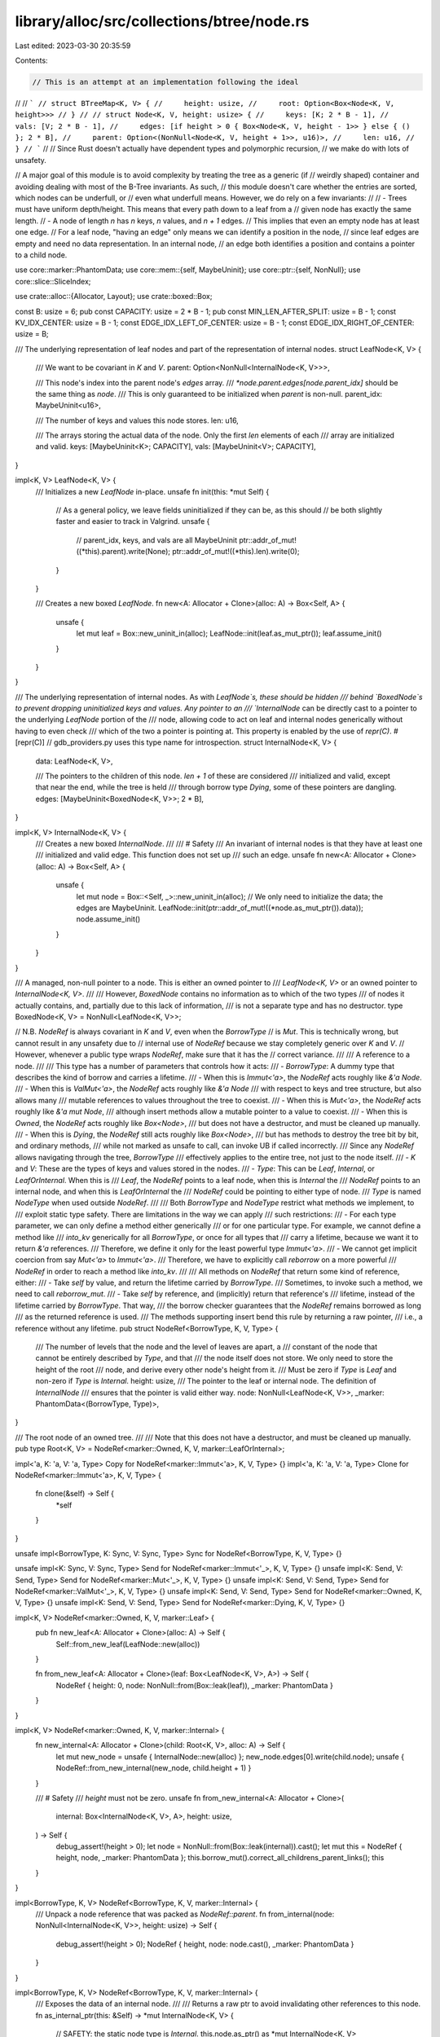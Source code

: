 library/alloc/src/collections/btree/node.rs
===========================================

Last edited: 2023-03-30 20:35:59

Contents:

.. code-block:: rs

    // This is an attempt at an implementation following the ideal
//
// ```
// struct BTreeMap<K, V> {
//     height: usize,
//     root: Option<Box<Node<K, V, height>>>
// }
//
// struct Node<K, V, height: usize> {
//     keys: [K; 2 * B - 1],
//     vals: [V; 2 * B - 1],
//     edges: [if height > 0 { Box<Node<K, V, height - 1>> } else { () }; 2 * B],
//     parent: Option<(NonNull<Node<K, V, height + 1>>, u16)>,
//     len: u16,
// }
// ```
//
// Since Rust doesn't actually have dependent types and polymorphic recursion,
// we make do with lots of unsafety.

// A major goal of this module is to avoid complexity by treating the tree as a generic (if
// weirdly shaped) container and avoiding dealing with most of the B-Tree invariants. As such,
// this module doesn't care whether the entries are sorted, which nodes can be underfull, or
// even what underfull means. However, we do rely on a few invariants:
//
// - Trees must have uniform depth/height. This means that every path down to a leaf from a
//   given node has exactly the same length.
// - A node of length `n` has `n` keys, `n` values, and `n + 1` edges.
//   This implies that even an empty node has at least one edge.
//   For a leaf node, "having an edge" only means we can identify a position in the node,
//   since leaf edges are empty and need no data representation. In an internal node,
//   an edge both identifies a position and contains a pointer to a child node.

use core::marker::PhantomData;
use core::mem::{self, MaybeUninit};
use core::ptr::{self, NonNull};
use core::slice::SliceIndex;

use crate::alloc::{Allocator, Layout};
use crate::boxed::Box;

const B: usize = 6;
pub const CAPACITY: usize = 2 * B - 1;
pub const MIN_LEN_AFTER_SPLIT: usize = B - 1;
const KV_IDX_CENTER: usize = B - 1;
const EDGE_IDX_LEFT_OF_CENTER: usize = B - 1;
const EDGE_IDX_RIGHT_OF_CENTER: usize = B;

/// The underlying representation of leaf nodes and part of the representation of internal nodes.
struct LeafNode<K, V> {
    /// We want to be covariant in `K` and `V`.
    parent: Option<NonNull<InternalNode<K, V>>>,

    /// This node's index into the parent node's `edges` array.
    /// `*node.parent.edges[node.parent_idx]` should be the same thing as `node`.
    /// This is only guaranteed to be initialized when `parent` is non-null.
    parent_idx: MaybeUninit<u16>,

    /// The number of keys and values this node stores.
    len: u16,

    /// The arrays storing the actual data of the node. Only the first `len` elements of each
    /// array are initialized and valid.
    keys: [MaybeUninit<K>; CAPACITY],
    vals: [MaybeUninit<V>; CAPACITY],
}

impl<K, V> LeafNode<K, V> {
    /// Initializes a new `LeafNode` in-place.
    unsafe fn init(this: *mut Self) {
        // As a general policy, we leave fields uninitialized if they can be, as this should
        // be both slightly faster and easier to track in Valgrind.
        unsafe {
            // parent_idx, keys, and vals are all MaybeUninit
            ptr::addr_of_mut!((*this).parent).write(None);
            ptr::addr_of_mut!((*this).len).write(0);
        }
    }

    /// Creates a new boxed `LeafNode`.
    fn new<A: Allocator + Clone>(alloc: A) -> Box<Self, A> {
        unsafe {
            let mut leaf = Box::new_uninit_in(alloc);
            LeafNode::init(leaf.as_mut_ptr());
            leaf.assume_init()
        }
    }
}

/// The underlying representation of internal nodes. As with `LeafNode`s, these should be hidden
/// behind `BoxedNode`s to prevent dropping uninitialized keys and values. Any pointer to an
/// `InternalNode` can be directly cast to a pointer to the underlying `LeafNode` portion of the
/// node, allowing code to act on leaf and internal nodes generically without having to even check
/// which of the two a pointer is pointing at. This property is enabled by the use of `repr(C)`.
#[repr(C)]
// gdb_providers.py uses this type name for introspection.
struct InternalNode<K, V> {
    data: LeafNode<K, V>,

    /// The pointers to the children of this node. `len + 1` of these are considered
    /// initialized and valid, except that near the end, while the tree is held
    /// through borrow type `Dying`, some of these pointers are dangling.
    edges: [MaybeUninit<BoxedNode<K, V>>; 2 * B],
}

impl<K, V> InternalNode<K, V> {
    /// Creates a new boxed `InternalNode`.
    ///
    /// # Safety
    /// An invariant of internal nodes is that they have at least one
    /// initialized and valid edge. This function does not set up
    /// such an edge.
    unsafe fn new<A: Allocator + Clone>(alloc: A) -> Box<Self, A> {
        unsafe {
            let mut node = Box::<Self, _>::new_uninit_in(alloc);
            // We only need to initialize the data; the edges are MaybeUninit.
            LeafNode::init(ptr::addr_of_mut!((*node.as_mut_ptr()).data));
            node.assume_init()
        }
    }
}

/// A managed, non-null pointer to a node. This is either an owned pointer to
/// `LeafNode<K, V>` or an owned pointer to `InternalNode<K, V>`.
///
/// However, `BoxedNode` contains no information as to which of the two types
/// of nodes it actually contains, and, partially due to this lack of information,
/// is not a separate type and has no destructor.
type BoxedNode<K, V> = NonNull<LeafNode<K, V>>;

// N.B. `NodeRef` is always covariant in `K` and `V`, even when the `BorrowType`
// is `Mut`. This is technically wrong, but cannot result in any unsafety due to
// internal use of `NodeRef` because we stay completely generic over `K` and `V`.
// However, whenever a public type wraps `NodeRef`, make sure that it has the
// correct variance.
///
/// A reference to a node.
///
/// This type has a number of parameters that controls how it acts:
/// - `BorrowType`: A dummy type that describes the kind of borrow and carries a lifetime.
///    - When this is `Immut<'a>`, the `NodeRef` acts roughly like `&'a Node`.
///    - When this is `ValMut<'a>`, the `NodeRef` acts roughly like `&'a Node`
///      with respect to keys and tree structure, but also allows many
///      mutable references to values throughout the tree to coexist.
///    - When this is `Mut<'a>`, the `NodeRef` acts roughly like `&'a mut Node`,
///      although insert methods allow a mutable pointer to a value to coexist.
///    - When this is `Owned`, the `NodeRef` acts roughly like `Box<Node>`,
///      but does not have a destructor, and must be cleaned up manually.
///    - When this is `Dying`, the `NodeRef` still acts roughly like `Box<Node>`,
///      but has methods to destroy the tree bit by bit, and ordinary methods,
///      while not marked as unsafe to call, can invoke UB if called incorrectly.
///   Since any `NodeRef` allows navigating through the tree, `BorrowType`
///   effectively applies to the entire tree, not just to the node itself.
/// - `K` and `V`: These are the types of keys and values stored in the nodes.
/// - `Type`: This can be `Leaf`, `Internal`, or `LeafOrInternal`. When this is
///   `Leaf`, the `NodeRef` points to a leaf node, when this is `Internal` the
///   `NodeRef` points to an internal node, and when this is `LeafOrInternal` the
///   `NodeRef` could be pointing to either type of node.
///   `Type` is named `NodeType` when used outside `NodeRef`.
///
/// Both `BorrowType` and `NodeType` restrict what methods we implement, to
/// exploit static type safety. There are limitations in the way we can apply
/// such restrictions:
/// - For each type parameter, we can only define a method either generically
///   or for one particular type. For example, we cannot define a method like
///   `into_kv` generically for all `BorrowType`, or once for all types that
///   carry a lifetime, because we want it to return `&'a` references.
///   Therefore, we define it only for the least powerful type `Immut<'a>`.
/// - We cannot get implicit coercion from say `Mut<'a>` to `Immut<'a>`.
///   Therefore, we have to explicitly call `reborrow` on a more powerful
///   `NodeRef` in order to reach a method like `into_kv`.
///
/// All methods on `NodeRef` that return some kind of reference, either:
/// - Take `self` by value, and return the lifetime carried by `BorrowType`.
///   Sometimes, to invoke such a method, we need to call `reborrow_mut`.
/// - Take `self` by reference, and (implicitly) return that reference's
///   lifetime, instead of the lifetime carried by `BorrowType`. That way,
///   the borrow checker guarantees that the `NodeRef` remains borrowed as long
///   as the returned reference is used.
///   The methods supporting insert bend this rule by returning a raw pointer,
///   i.e., a reference without any lifetime.
pub struct NodeRef<BorrowType, K, V, Type> {
    /// The number of levels that the node and the level of leaves are apart, a
    /// constant of the node that cannot be entirely described by `Type`, and that
    /// the node itself does not store. We only need to store the height of the root
    /// node, and derive every other node's height from it.
    /// Must be zero if `Type` is `Leaf` and non-zero if `Type` is `Internal`.
    height: usize,
    /// The pointer to the leaf or internal node. The definition of `InternalNode`
    /// ensures that the pointer is valid either way.
    node: NonNull<LeafNode<K, V>>,
    _marker: PhantomData<(BorrowType, Type)>,
}

/// The root node of an owned tree.
///
/// Note that this does not have a destructor, and must be cleaned up manually.
pub type Root<K, V> = NodeRef<marker::Owned, K, V, marker::LeafOrInternal>;

impl<'a, K: 'a, V: 'a, Type> Copy for NodeRef<marker::Immut<'a>, K, V, Type> {}
impl<'a, K: 'a, V: 'a, Type> Clone for NodeRef<marker::Immut<'a>, K, V, Type> {
    fn clone(&self) -> Self {
        *self
    }
}

unsafe impl<BorrowType, K: Sync, V: Sync, Type> Sync for NodeRef<BorrowType, K, V, Type> {}

unsafe impl<K: Sync, V: Sync, Type> Send for NodeRef<marker::Immut<'_>, K, V, Type> {}
unsafe impl<K: Send, V: Send, Type> Send for NodeRef<marker::Mut<'_>, K, V, Type> {}
unsafe impl<K: Send, V: Send, Type> Send for NodeRef<marker::ValMut<'_>, K, V, Type> {}
unsafe impl<K: Send, V: Send, Type> Send for NodeRef<marker::Owned, K, V, Type> {}
unsafe impl<K: Send, V: Send, Type> Send for NodeRef<marker::Dying, K, V, Type> {}

impl<K, V> NodeRef<marker::Owned, K, V, marker::Leaf> {
    pub fn new_leaf<A: Allocator + Clone>(alloc: A) -> Self {
        Self::from_new_leaf(LeafNode::new(alloc))
    }

    fn from_new_leaf<A: Allocator + Clone>(leaf: Box<LeafNode<K, V>, A>) -> Self {
        NodeRef { height: 0, node: NonNull::from(Box::leak(leaf)), _marker: PhantomData }
    }
}

impl<K, V> NodeRef<marker::Owned, K, V, marker::Internal> {
    fn new_internal<A: Allocator + Clone>(child: Root<K, V>, alloc: A) -> Self {
        let mut new_node = unsafe { InternalNode::new(alloc) };
        new_node.edges[0].write(child.node);
        unsafe { NodeRef::from_new_internal(new_node, child.height + 1) }
    }

    /// # Safety
    /// `height` must not be zero.
    unsafe fn from_new_internal<A: Allocator + Clone>(
        internal: Box<InternalNode<K, V>, A>,
        height: usize,
    ) -> Self {
        debug_assert!(height > 0);
        let node = NonNull::from(Box::leak(internal)).cast();
        let mut this = NodeRef { height, node, _marker: PhantomData };
        this.borrow_mut().correct_all_childrens_parent_links();
        this
    }
}

impl<BorrowType, K, V> NodeRef<BorrowType, K, V, marker::Internal> {
    /// Unpack a node reference that was packed as `NodeRef::parent`.
    fn from_internal(node: NonNull<InternalNode<K, V>>, height: usize) -> Self {
        debug_assert!(height > 0);
        NodeRef { height, node: node.cast(), _marker: PhantomData }
    }
}

impl<BorrowType, K, V> NodeRef<BorrowType, K, V, marker::Internal> {
    /// Exposes the data of an internal node.
    ///
    /// Returns a raw ptr to avoid invalidating other references to this node.
    fn as_internal_ptr(this: &Self) -> *mut InternalNode<K, V> {
        // SAFETY: the static node type is `Internal`.
        this.node.as_ptr() as *mut InternalNode<K, V>
    }
}

impl<'a, K, V> NodeRef<marker::Mut<'a>, K, V, marker::Internal> {
    /// Borrows exclusive access to the data of an internal node.
    fn as_internal_mut(&mut self) -> &mut InternalNode<K, V> {
        let ptr = Self::as_internal_ptr(self);
        unsafe { &mut *ptr }
    }
}

impl<BorrowType, K, V, Type> NodeRef<BorrowType, K, V, Type> {
    /// Finds the length of the node. This is the number of keys or values.
    /// The number of edges is `len() + 1`.
    /// Note that, despite being safe, calling this function can have the side effect
    /// of invalidating mutable references that unsafe code has created.
    pub fn len(&self) -> usize {
        // Crucially, we only access the `len` field here. If BorrowType is marker::ValMut,
        // there might be outstanding mutable references to values that we must not invalidate.
        unsafe { usize::from((*Self::as_leaf_ptr(self)).len) }
    }

    /// Returns the number of levels that the node and leaves are apart. Zero
    /// height means the node is a leaf itself. If you picture trees with the
    /// root on top, the number says at which elevation the node appears.
    /// If you picture trees with leaves on top, the number says how high
    /// the tree extends above the node.
    pub fn height(&self) -> usize {
        self.height
    }

    /// Temporarily takes out another, immutable reference to the same node.
    pub fn reborrow(&self) -> NodeRef<marker::Immut<'_>, K, V, Type> {
        NodeRef { height: self.height, node: self.node, _marker: PhantomData }
    }

    /// Exposes the leaf portion of any leaf or internal node.
    ///
    /// Returns a raw ptr to avoid invalidating other references to this node.
    fn as_leaf_ptr(this: &Self) -> *mut LeafNode<K, V> {
        // The node must be valid for at least the LeafNode portion.
        // This is not a reference in the NodeRef type because we don't know if
        // it should be unique or shared.
        this.node.as_ptr()
    }
}

impl<BorrowType: marker::BorrowType, K, V, Type> NodeRef<BorrowType, K, V, Type> {
    /// Finds the parent of the current node. Returns `Ok(handle)` if the current
    /// node actually has a parent, where `handle` points to the edge of the parent
    /// that points to the current node. Returns `Err(self)` if the current node has
    /// no parent, giving back the original `NodeRef`.
    ///
    /// The method name assumes you picture trees with the root node on top.
    ///
    /// `edge.descend().ascend().unwrap()` and `node.ascend().unwrap().descend()` should
    /// both, upon success, do nothing.
    pub fn ascend(
        self,
    ) -> Result<Handle<NodeRef<BorrowType, K, V, marker::Internal>, marker::Edge>, Self> {
        const {
            assert!(BorrowType::TRAVERSAL_PERMIT);
        }

        // We need to use raw pointers to nodes because, if BorrowType is marker::ValMut,
        // there might be outstanding mutable references to values that we must not invalidate.
        let leaf_ptr: *const _ = Self::as_leaf_ptr(&self);
        unsafe { (*leaf_ptr).parent }
            .as_ref()
            .map(|parent| Handle {
                node: NodeRef::from_internal(*parent, self.height + 1),
                idx: unsafe { usize::from((*leaf_ptr).parent_idx.assume_init()) },
                _marker: PhantomData,
            })
            .ok_or(self)
    }

    pub fn first_edge(self) -> Handle<Self, marker::Edge> {
        unsafe { Handle::new_edge(self, 0) }
    }

    pub fn last_edge(self) -> Handle<Self, marker::Edge> {
        let len = self.len();
        unsafe { Handle::new_edge(self, len) }
    }

    /// Note that `self` must be nonempty.
    pub fn first_kv(self) -> Handle<Self, marker::KV> {
        let len = self.len();
        assert!(len > 0);
        unsafe { Handle::new_kv(self, 0) }
    }

    /// Note that `self` must be nonempty.
    pub fn last_kv(self) -> Handle<Self, marker::KV> {
        let len = self.len();
        assert!(len > 0);
        unsafe { Handle::new_kv(self, len - 1) }
    }
}

impl<BorrowType, K, V, Type> NodeRef<BorrowType, K, V, Type> {
    /// Could be a public implementation of PartialEq, but only used in this module.
    fn eq(&self, other: &Self) -> bool {
        let Self { node, height, _marker } = self;
        if node.eq(&other.node) {
            debug_assert_eq!(*height, other.height);
            true
        } else {
            false
        }
    }
}

impl<'a, K: 'a, V: 'a, Type> NodeRef<marker::Immut<'a>, K, V, Type> {
    /// Exposes the leaf portion of any leaf or internal node in an immutable tree.
    fn into_leaf(self) -> &'a LeafNode<K, V> {
        let ptr = Self::as_leaf_ptr(&self);
        // SAFETY: there can be no mutable references into this tree borrowed as `Immut`.
        unsafe { &*ptr }
    }

    /// Borrows a view into the keys stored in the node.
    pub fn keys(&self) -> &[K] {
        let leaf = self.into_leaf();
        unsafe {
            MaybeUninit::slice_assume_init_ref(leaf.keys.get_unchecked(..usize::from(leaf.len)))
        }
    }
}

impl<K, V> NodeRef<marker::Dying, K, V, marker::LeafOrInternal> {
    /// Similar to `ascend`, gets a reference to a node's parent node, but also
    /// deallocates the current node in the process. This is unsafe because the
    /// current node will still be accessible despite being deallocated.
    pub unsafe fn deallocate_and_ascend<A: Allocator + Clone>(
        self,
        alloc: A,
    ) -> Option<Handle<NodeRef<marker::Dying, K, V, marker::Internal>, marker::Edge>> {
        let height = self.height;
        let node = self.node;
        let ret = self.ascend().ok();
        unsafe {
            alloc.deallocate(
                node.cast(),
                if height > 0 {
                    Layout::new::<InternalNode<K, V>>()
                } else {
                    Layout::new::<LeafNode<K, V>>()
                },
            );
        }
        ret
    }
}

impl<'a, K, V, Type> NodeRef<marker::Mut<'a>, K, V, Type> {
    /// Temporarily takes out another mutable reference to the same node. Beware, as
    /// this method is very dangerous, doubly so since it might not immediately appear
    /// dangerous.
    ///
    /// Because mutable pointers can roam anywhere around the tree, the returned
    /// pointer can easily be used to make the original pointer dangling, out of
    /// bounds, or invalid under stacked borrow rules.
    // FIXME(@gereeter) consider adding yet another type parameter to `NodeRef`
    // that restricts the use of navigation methods on reborrowed pointers,
    // preventing this unsafety.
    unsafe fn reborrow_mut(&mut self) -> NodeRef<marker::Mut<'_>, K, V, Type> {
        NodeRef { height: self.height, node: self.node, _marker: PhantomData }
    }

    /// Borrows exclusive access to the leaf portion of a leaf or internal node.
    fn as_leaf_mut(&mut self) -> &mut LeafNode<K, V> {
        let ptr = Self::as_leaf_ptr(self);
        // SAFETY: we have exclusive access to the entire node.
        unsafe { &mut *ptr }
    }

    /// Offers exclusive access to the leaf portion of a leaf or internal node.
    fn into_leaf_mut(mut self) -> &'a mut LeafNode<K, V> {
        let ptr = Self::as_leaf_ptr(&mut self);
        // SAFETY: we have exclusive access to the entire node.
        unsafe { &mut *ptr }
    }
}

impl<K, V, Type> NodeRef<marker::Dying, K, V, Type> {
    /// Borrows exclusive access to the leaf portion of a dying leaf or internal node.
    fn as_leaf_dying(&mut self) -> &mut LeafNode<K, V> {
        let ptr = Self::as_leaf_ptr(self);
        // SAFETY: we have exclusive access to the entire node.
        unsafe { &mut *ptr }
    }
}

impl<'a, K: 'a, V: 'a, Type> NodeRef<marker::Mut<'a>, K, V, Type> {
    /// Borrows exclusive access to an element of the key storage area.
    ///
    /// # Safety
    /// `index` is in bounds of 0..CAPACITY
    unsafe fn key_area_mut<I, Output: ?Sized>(&mut self, index: I) -> &mut Output
    where
        I: SliceIndex<[MaybeUninit<K>], Output = Output>,
    {
        // SAFETY: the caller will not be able to call further methods on self
        // until the key slice reference is dropped, as we have unique access
        // for the lifetime of the borrow.
        unsafe { self.as_leaf_mut().keys.as_mut_slice().get_unchecked_mut(index) }
    }

    /// Borrows exclusive access to an element or slice of the node's value storage area.
    ///
    /// # Safety
    /// `index` is in bounds of 0..CAPACITY
    unsafe fn val_area_mut<I, Output: ?Sized>(&mut self, index: I) -> &mut Output
    where
        I: SliceIndex<[MaybeUninit<V>], Output = Output>,
    {
        // SAFETY: the caller will not be able to call further methods on self
        // until the value slice reference is dropped, as we have unique access
        // for the lifetime of the borrow.
        unsafe { self.as_leaf_mut().vals.as_mut_slice().get_unchecked_mut(index) }
    }
}

impl<'a, K: 'a, V: 'a> NodeRef<marker::Mut<'a>, K, V, marker::Internal> {
    /// Borrows exclusive access to an element or slice of the node's storage area for edge contents.
    ///
    /// # Safety
    /// `index` is in bounds of 0..CAPACITY + 1
    unsafe fn edge_area_mut<I, Output: ?Sized>(&mut self, index: I) -> &mut Output
    where
        I: SliceIndex<[MaybeUninit<BoxedNode<K, V>>], Output = Output>,
    {
        // SAFETY: the caller will not be able to call further methods on self
        // until the edge slice reference is dropped, as we have unique access
        // for the lifetime of the borrow.
        unsafe { self.as_internal_mut().edges.as_mut_slice().get_unchecked_mut(index) }
    }
}

impl<'a, K, V, Type> NodeRef<marker::ValMut<'a>, K, V, Type> {
    /// # Safety
    /// - The node has more than `idx` initialized elements.
    unsafe fn into_key_val_mut_at(mut self, idx: usize) -> (&'a K, &'a mut V) {
        // We only create a reference to the one element we are interested in,
        // to avoid aliasing with outstanding references to other elements,
        // in particular, those returned to the caller in earlier iterations.
        let leaf = Self::as_leaf_ptr(&mut self);
        let keys = unsafe { ptr::addr_of!((*leaf).keys) };
        let vals = unsafe { ptr::addr_of_mut!((*leaf).vals) };
        // We must coerce to unsized array pointers because of Rust issue #74679.
        let keys: *const [_] = keys;
        let vals: *mut [_] = vals;
        let key = unsafe { (&*keys.get_unchecked(idx)).assume_init_ref() };
        let val = unsafe { (&mut *vals.get_unchecked_mut(idx)).assume_init_mut() };
        (key, val)
    }
}

impl<'a, K: 'a, V: 'a, Type> NodeRef<marker::Mut<'a>, K, V, Type> {
    /// Borrows exclusive access to the length of the node.
    pub fn len_mut(&mut self) -> &mut u16 {
        &mut self.as_leaf_mut().len
    }
}

impl<'a, K, V> NodeRef<marker::Mut<'a>, K, V, marker::Internal> {
    /// # Safety
    /// Every item returned by `range` is a valid edge index for the node.
    unsafe fn correct_childrens_parent_links<R: Iterator<Item = usize>>(&mut self, range: R) {
        for i in range {
            debug_assert!(i <= self.len());
            unsafe { Handle::new_edge(self.reborrow_mut(), i) }.correct_parent_link();
        }
    }

    fn correct_all_childrens_parent_links(&mut self) {
        let len = self.len();
        unsafe { self.correct_childrens_parent_links(0..=len) };
    }
}

impl<'a, K: 'a, V: 'a> NodeRef<marker::Mut<'a>, K, V, marker::LeafOrInternal> {
    /// Sets the node's link to its parent edge,
    /// without invalidating other references to the node.
    fn set_parent_link(&mut self, parent: NonNull<InternalNode<K, V>>, parent_idx: usize) {
        let leaf = Self::as_leaf_ptr(self);
        unsafe { (*leaf).parent = Some(parent) };
        unsafe { (*leaf).parent_idx.write(parent_idx as u16) };
    }
}

impl<K, V> NodeRef<marker::Owned, K, V, marker::LeafOrInternal> {
    /// Clears the root's link to its parent edge.
    fn clear_parent_link(&mut self) {
        let mut root_node = self.borrow_mut();
        let leaf = root_node.as_leaf_mut();
        leaf.parent = None;
    }
}

impl<K, V> NodeRef<marker::Owned, K, V, marker::LeafOrInternal> {
    /// Returns a new owned tree, with its own root node that is initially empty.
    pub fn new<A: Allocator + Clone>(alloc: A) -> Self {
        NodeRef::new_leaf(alloc).forget_type()
    }

    /// Adds a new internal node with a single edge pointing to the previous root node,
    /// make that new node the root node, and return it. This increases the height by 1
    /// and is the opposite of `pop_internal_level`.
    pub fn push_internal_level<A: Allocator + Clone>(
        &mut self,
        alloc: A,
    ) -> NodeRef<marker::Mut<'_>, K, V, marker::Internal> {
        super::mem::take_mut(self, |old_root| NodeRef::new_internal(old_root, alloc).forget_type());

        // `self.borrow_mut()`, except that we just forgot we're internal now:
        NodeRef { height: self.height, node: self.node, _marker: PhantomData }
    }

    /// Removes the internal root node, using its first child as the new root node.
    /// As it is intended only to be called when the root node has only one child,
    /// no cleanup is done on any of the keys, values and other children.
    /// This decreases the height by 1 and is the opposite of `push_internal_level`.
    ///
    /// Requires exclusive access to the `NodeRef` object but not to the root node;
    /// it will not invalidate other handles or references to the root node.
    ///
    /// Panics if there is no internal level, i.e., if the root node is a leaf.
    pub fn pop_internal_level<A: Allocator + Clone>(&mut self, alloc: A) {
        assert!(self.height > 0);

        let top = self.node;

        // SAFETY: we asserted to be internal.
        let internal_self = unsafe { self.borrow_mut().cast_to_internal_unchecked() };
        // SAFETY: we borrowed `self` exclusively and its borrow type is exclusive.
        let internal_node = unsafe { &mut *NodeRef::as_internal_ptr(&internal_self) };
        // SAFETY: the first edge is always initialized.
        self.node = unsafe { internal_node.edges[0].assume_init_read() };
        self.height -= 1;
        self.clear_parent_link();

        unsafe {
            alloc.deallocate(top.cast(), Layout::new::<InternalNode<K, V>>());
        }
    }
}

impl<K, V, Type> NodeRef<marker::Owned, K, V, Type> {
    /// Mutably borrows the owned root node. Unlike `reborrow_mut`, this is safe
    /// because the return value cannot be used to destroy the root, and there
    /// cannot be other references to the tree.
    pub fn borrow_mut(&mut self) -> NodeRef<marker::Mut<'_>, K, V, Type> {
        NodeRef { height: self.height, node: self.node, _marker: PhantomData }
    }

    /// Slightly mutably borrows the owned root node.
    pub fn borrow_valmut(&mut self) -> NodeRef<marker::ValMut<'_>, K, V, Type> {
        NodeRef { height: self.height, node: self.node, _marker: PhantomData }
    }

    /// Irreversibly transitions to a reference that permits traversal and offers
    /// destructive methods and little else.
    pub fn into_dying(self) -> NodeRef<marker::Dying, K, V, Type> {
        NodeRef { height: self.height, node: self.node, _marker: PhantomData }
    }
}

impl<'a, K: 'a, V: 'a> NodeRef<marker::Mut<'a>, K, V, marker::Leaf> {
    /// Adds a key-value pair to the end of the node, and returns
    /// the mutable reference of the inserted value.
    pub fn push(&mut self, key: K, val: V) -> &mut V {
        let len = self.len_mut();
        let idx = usize::from(*len);
        assert!(idx < CAPACITY);
        *len += 1;
        unsafe {
            self.key_area_mut(idx).write(key);
            self.val_area_mut(idx).write(val)
        }
    }
}

impl<'a, K: 'a, V: 'a> NodeRef<marker::Mut<'a>, K, V, marker::Internal> {
    /// Adds a key-value pair, and an edge to go to the right of that pair,
    /// to the end of the node.
    pub fn push(&mut self, key: K, val: V, edge: Root<K, V>) {
        assert!(edge.height == self.height - 1);

        let len = self.len_mut();
        let idx = usize::from(*len);
        assert!(idx < CAPACITY);
        *len += 1;
        unsafe {
            self.key_area_mut(idx).write(key);
            self.val_area_mut(idx).write(val);
            self.edge_area_mut(idx + 1).write(edge.node);
            Handle::new_edge(self.reborrow_mut(), idx + 1).correct_parent_link();
        }
    }
}

impl<BorrowType, K, V> NodeRef<BorrowType, K, V, marker::Leaf> {
    /// Removes any static information asserting that this node is a `Leaf` node.
    pub fn forget_type(self) -> NodeRef<BorrowType, K, V, marker::LeafOrInternal> {
        NodeRef { height: self.height, node: self.node, _marker: PhantomData }
    }
}

impl<BorrowType, K, V> NodeRef<BorrowType, K, V, marker::Internal> {
    /// Removes any static information asserting that this node is an `Internal` node.
    pub fn forget_type(self) -> NodeRef<BorrowType, K, V, marker::LeafOrInternal> {
        NodeRef { height: self.height, node: self.node, _marker: PhantomData }
    }
}

impl<BorrowType, K, V> NodeRef<BorrowType, K, V, marker::LeafOrInternal> {
    /// Checks whether a node is an `Internal` node or a `Leaf` node.
    pub fn force(
        self,
    ) -> ForceResult<
        NodeRef<BorrowType, K, V, marker::Leaf>,
        NodeRef<BorrowType, K, V, marker::Internal>,
    > {
        if self.height == 0 {
            ForceResult::Leaf(NodeRef {
                height: self.height,
                node: self.node,
                _marker: PhantomData,
            })
        } else {
            ForceResult::Internal(NodeRef {
                height: self.height,
                node: self.node,
                _marker: PhantomData,
            })
        }
    }
}

impl<'a, K, V> NodeRef<marker::Mut<'a>, K, V, marker::LeafOrInternal> {
    /// Unsafely asserts to the compiler the static information that this node is a `Leaf`.
    unsafe fn cast_to_leaf_unchecked(self) -> NodeRef<marker::Mut<'a>, K, V, marker::Leaf> {
        debug_assert!(self.height == 0);
        NodeRef { height: self.height, node: self.node, _marker: PhantomData }
    }

    /// Unsafely asserts to the compiler the static information that this node is an `Internal`.
    unsafe fn cast_to_internal_unchecked(self) -> NodeRef<marker::Mut<'a>, K, V, marker::Internal> {
        debug_assert!(self.height > 0);
        NodeRef { height: self.height, node: self.node, _marker: PhantomData }
    }
}

/// A reference to a specific key-value pair or edge within a node. The `Node` parameter
/// must be a `NodeRef`, while the `Type` can either be `KV` (signifying a handle on a key-value
/// pair) or `Edge` (signifying a handle on an edge).
///
/// Note that even `Leaf` nodes can have `Edge` handles. Instead of representing a pointer to
/// a child node, these represent the spaces where child pointers would go between the key-value
/// pairs. For example, in a node with length 2, there would be 3 possible edge locations - one
/// to the left of the node, one between the two pairs, and one at the right of the node.
pub struct Handle<Node, Type> {
    node: Node,
    idx: usize,
    _marker: PhantomData<Type>,
}

impl<Node: Copy, Type> Copy for Handle<Node, Type> {}
// We don't need the full generality of `#[derive(Clone)]`, as the only time `Node` will be
// `Clone`able is when it is an immutable reference and therefore `Copy`.
impl<Node: Copy, Type> Clone for Handle<Node, Type> {
    fn clone(&self) -> Self {
        *self
    }
}

impl<Node, Type> Handle<Node, Type> {
    /// Retrieves the node that contains the edge or key-value pair this handle points to.
    pub fn into_node(self) -> Node {
        self.node
    }

    /// Returns the position of this handle in the node.
    pub fn idx(&self) -> usize {
        self.idx
    }
}

impl<BorrowType, K, V, NodeType> Handle<NodeRef<BorrowType, K, V, NodeType>, marker::KV> {
    /// Creates a new handle to a key-value pair in `node`.
    /// Unsafe because the caller must ensure that `idx < node.len()`.
    pub unsafe fn new_kv(node: NodeRef<BorrowType, K, V, NodeType>, idx: usize) -> Self {
        debug_assert!(idx < node.len());

        Handle { node, idx, _marker: PhantomData }
    }

    pub fn left_edge(self) -> Handle<NodeRef<BorrowType, K, V, NodeType>, marker::Edge> {
        unsafe { Handle::new_edge(self.node, self.idx) }
    }

    pub fn right_edge(self) -> Handle<NodeRef<BorrowType, K, V, NodeType>, marker::Edge> {
        unsafe { Handle::new_edge(self.node, self.idx + 1) }
    }
}

impl<BorrowType, K, V, NodeType, HandleType> PartialEq
    for Handle<NodeRef<BorrowType, K, V, NodeType>, HandleType>
{
    fn eq(&self, other: &Self) -> bool {
        let Self { node, idx, _marker } = self;
        node.eq(&other.node) && *idx == other.idx
    }
}

impl<BorrowType, K, V, NodeType, HandleType>
    Handle<NodeRef<BorrowType, K, V, NodeType>, HandleType>
{
    /// Temporarily takes out another immutable handle on the same location.
    pub fn reborrow(&self) -> Handle<NodeRef<marker::Immut<'_>, K, V, NodeType>, HandleType> {
        // We can't use Handle::new_kv or Handle::new_edge because we don't know our type
        Handle { node: self.node.reborrow(), idx: self.idx, _marker: PhantomData }
    }
}

impl<'a, K, V, NodeType, HandleType> Handle<NodeRef<marker::Mut<'a>, K, V, NodeType>, HandleType> {
    /// Temporarily takes out another mutable handle on the same location. Beware, as
    /// this method is very dangerous, doubly so since it might not immediately appear
    /// dangerous.
    ///
    /// For details, see `NodeRef::reborrow_mut`.
    pub unsafe fn reborrow_mut(
        &mut self,
    ) -> Handle<NodeRef<marker::Mut<'_>, K, V, NodeType>, HandleType> {
        // We can't use Handle::new_kv or Handle::new_edge because we don't know our type
        Handle { node: unsafe { self.node.reborrow_mut() }, idx: self.idx, _marker: PhantomData }
    }
}

impl<BorrowType, K, V, NodeType> Handle<NodeRef<BorrowType, K, V, NodeType>, marker::Edge> {
    /// Creates a new handle to an edge in `node`.
    /// Unsafe because the caller must ensure that `idx <= node.len()`.
    pub unsafe fn new_edge(node: NodeRef<BorrowType, K, V, NodeType>, idx: usize) -> Self {
        debug_assert!(idx <= node.len());

        Handle { node, idx, _marker: PhantomData }
    }

    pub fn left_kv(self) -> Result<Handle<NodeRef<BorrowType, K, V, NodeType>, marker::KV>, Self> {
        if self.idx > 0 {
            Ok(unsafe { Handle::new_kv(self.node, self.idx - 1) })
        } else {
            Err(self)
        }
    }

    pub fn right_kv(self) -> Result<Handle<NodeRef<BorrowType, K, V, NodeType>, marker::KV>, Self> {
        if self.idx < self.node.len() {
            Ok(unsafe { Handle::new_kv(self.node, self.idx) })
        } else {
            Err(self)
        }
    }
}

pub enum LeftOrRight<T> {
    Left(T),
    Right(T),
}

/// Given an edge index where we want to insert into a node filled to capacity,
/// computes a sensible KV index of a split point and where to perform the insertion.
/// The goal of the split point is for its key and value to end up in a parent node;
/// the keys, values and edges to the left of the split point become the left child;
/// the keys, values and edges to the right of the split point become the right child.
fn splitpoint(edge_idx: usize) -> (usize, LeftOrRight<usize>) {
    debug_assert!(edge_idx <= CAPACITY);
    // Rust issue #74834 tries to explain these symmetric rules.
    match edge_idx {
        0..EDGE_IDX_LEFT_OF_CENTER => (KV_IDX_CENTER - 1, LeftOrRight::Left(edge_idx)),
        EDGE_IDX_LEFT_OF_CENTER => (KV_IDX_CENTER, LeftOrRight::Left(edge_idx)),
        EDGE_IDX_RIGHT_OF_CENTER => (KV_IDX_CENTER, LeftOrRight::Right(0)),
        _ => (KV_IDX_CENTER + 1, LeftOrRight::Right(edge_idx - (KV_IDX_CENTER + 1 + 1))),
    }
}

impl<'a, K: 'a, V: 'a> Handle<NodeRef<marker::Mut<'a>, K, V, marker::Leaf>, marker::Edge> {
    /// Inserts a new key-value pair between the key-value pairs to the right and left of
    /// this edge. This method assumes that there is enough space in the node for the new
    /// pair to fit.
    ///
    /// The returned pointer points to the inserted value.
    fn insert_fit(&mut self, key: K, val: V) -> *mut V {
        debug_assert!(self.node.len() < CAPACITY);
        let new_len = self.node.len() + 1;

        unsafe {
            slice_insert(self.node.key_area_mut(..new_len), self.idx, key);
            slice_insert(self.node.val_area_mut(..new_len), self.idx, val);
            *self.node.len_mut() = new_len as u16;

            self.node.val_area_mut(self.idx).assume_init_mut()
        }
    }
}

impl<'a, K: 'a, V: 'a> Handle<NodeRef<marker::Mut<'a>, K, V, marker::Leaf>, marker::Edge> {
    /// Inserts a new key-value pair between the key-value pairs to the right and left of
    /// this edge. This method splits the node if there isn't enough room.
    ///
    /// The returned pointer points to the inserted value.
    fn insert<A: Allocator + Clone>(
        mut self,
        key: K,
        val: V,
        alloc: A,
    ) -> (Option<SplitResult<'a, K, V, marker::Leaf>>, *mut V) {
        if self.node.len() < CAPACITY {
            let val_ptr = self.insert_fit(key, val);
            (None, val_ptr)
        } else {
            let (middle_kv_idx, insertion) = splitpoint(self.idx);
            let middle = unsafe { Handle::new_kv(self.node, middle_kv_idx) };
            let mut result = middle.split(alloc);
            let mut insertion_edge = match insertion {
                LeftOrRight::Left(insert_idx) => unsafe {
                    Handle::new_edge(result.left.reborrow_mut(), insert_idx)
                },
                LeftOrRight::Right(insert_idx) => unsafe {
                    Handle::new_edge(result.right.borrow_mut(), insert_idx)
                },
            };
            let val_ptr = insertion_edge.insert_fit(key, val);
            (Some(result), val_ptr)
        }
    }
}

impl<'a, K, V> Handle<NodeRef<marker::Mut<'a>, K, V, marker::Internal>, marker::Edge> {
    /// Fixes the parent pointer and index in the child node that this edge
    /// links to. This is useful when the ordering of edges has been changed,
    fn correct_parent_link(self) {
        // Create backpointer without invalidating other references to the node.
        let ptr = unsafe { NonNull::new_unchecked(NodeRef::as_internal_ptr(&self.node)) };
        let idx = self.idx;
        let mut child = self.descend();
        child.set_parent_link(ptr, idx);
    }
}

impl<'a, K: 'a, V: 'a> Handle<NodeRef<marker::Mut<'a>, K, V, marker::Internal>, marker::Edge> {
    /// Inserts a new key-value pair and an edge that will go to the right of that new pair
    /// between this edge and the key-value pair to the right of this edge. This method assumes
    /// that there is enough space in the node for the new pair to fit.
    fn insert_fit(&mut self, key: K, val: V, edge: Root<K, V>) {
        debug_assert!(self.node.len() < CAPACITY);
        debug_assert!(edge.height == self.node.height - 1);
        let new_len = self.node.len() + 1;

        unsafe {
            slice_insert(self.node.key_area_mut(..new_len), self.idx, key);
            slice_insert(self.node.val_area_mut(..new_len), self.idx, val);
            slice_insert(self.node.edge_area_mut(..new_len + 1), self.idx + 1, edge.node);
            *self.node.len_mut() = new_len as u16;

            self.node.correct_childrens_parent_links(self.idx + 1..new_len + 1);
        }
    }

    /// Inserts a new key-value pair and an edge that will go to the right of that new pair
    /// between this edge and the key-value pair to the right of this edge. This method splits
    /// the node if there isn't enough room.
    fn insert<A: Allocator + Clone>(
        mut self,
        key: K,
        val: V,
        edge: Root<K, V>,
        alloc: A,
    ) -> Option<SplitResult<'a, K, V, marker::Internal>> {
        assert!(edge.height == self.node.height - 1);

        if self.node.len() < CAPACITY {
            self.insert_fit(key, val, edge);
            None
        } else {
            let (middle_kv_idx, insertion) = splitpoint(self.idx);
            let middle = unsafe { Handle::new_kv(self.node, middle_kv_idx) };
            let mut result = middle.split(alloc);
            let mut insertion_edge = match insertion {
                LeftOrRight::Left(insert_idx) => unsafe {
                    Handle::new_edge(result.left.reborrow_mut(), insert_idx)
                },
                LeftOrRight::Right(insert_idx) => unsafe {
                    Handle::new_edge(result.right.borrow_mut(), insert_idx)
                },
            };
            insertion_edge.insert_fit(key, val, edge);
            Some(result)
        }
    }
}

impl<'a, K: 'a, V: 'a> Handle<NodeRef<marker::Mut<'a>, K, V, marker::Leaf>, marker::Edge> {
    /// Inserts a new key-value pair between the key-value pairs to the right and left of
    /// this edge. This method splits the node if there isn't enough room, and tries to
    /// insert the split off portion into the parent node recursively, until the root is reached.
    ///
    /// If the returned result is some `SplitResult`, the `left` field will be the root node.
    /// The returned pointer points to the inserted value, which in the case of `SplitResult`
    /// is in the `left` or `right` tree.
    pub fn insert_recursing<A: Allocator + Clone>(
        self,
        key: K,
        value: V,
        alloc: A,
    ) -> (Option<SplitResult<'a, K, V, marker::LeafOrInternal>>, *mut V) {
        let (mut split, val_ptr) = match self.insert(key, value, alloc.clone()) {
            (None, val_ptr) => return (None, val_ptr),
            (Some(split), val_ptr) => (split.forget_node_type(), val_ptr),
        };

        loop {
            split = match split.left.ascend() {
                Ok(parent) => {
                    match parent.insert(split.kv.0, split.kv.1, split.right, alloc.clone()) {
                        None => return (None, val_ptr),
                        Some(split) => split.forget_node_type(),
                    }
                }
                Err(root) => return (Some(SplitResult { left: root, ..split }), val_ptr),
            };
        }
    }
}

impl<BorrowType: marker::BorrowType, K, V>
    Handle<NodeRef<BorrowType, K, V, marker::Internal>, marker::Edge>
{
    /// Finds the node pointed to by this edge.
    ///
    /// The method name assumes you picture trees with the root node on top.
    ///
    /// `edge.descend().ascend().unwrap()` and `node.ascend().unwrap().descend()` should
    /// both, upon success, do nothing.
    pub fn descend(self) -> NodeRef<BorrowType, K, V, marker::LeafOrInternal> {
        const {
            assert!(BorrowType::TRAVERSAL_PERMIT);
        }

        // We need to use raw pointers to nodes because, if BorrowType is
        // marker::ValMut, there might be outstanding mutable references to
        // values that we must not invalidate. There's no worry accessing the
        // height field because that value is copied. Beware that, once the
        // node pointer is dereferenced, we access the edges array with a
        // reference (Rust issue #73987) and invalidate any other references
        // to or inside the array, should any be around.
        let parent_ptr = NodeRef::as_internal_ptr(&self.node);
        let node = unsafe { (*parent_ptr).edges.get_unchecked(self.idx).assume_init_read() };
        NodeRef { node, height: self.node.height - 1, _marker: PhantomData }
    }
}

impl<'a, K: 'a, V: 'a, NodeType> Handle<NodeRef<marker::Immut<'a>, K, V, NodeType>, marker::KV> {
    pub fn into_kv(self) -> (&'a K, &'a V) {
        debug_assert!(self.idx < self.node.len());
        let leaf = self.node.into_leaf();
        let k = unsafe { leaf.keys.get_unchecked(self.idx).assume_init_ref() };
        let v = unsafe { leaf.vals.get_unchecked(self.idx).assume_init_ref() };
        (k, v)
    }
}

impl<'a, K: 'a, V: 'a, NodeType> Handle<NodeRef<marker::Mut<'a>, K, V, NodeType>, marker::KV> {
    pub fn key_mut(&mut self) -> &mut K {
        unsafe { self.node.key_area_mut(self.idx).assume_init_mut() }
    }

    pub fn into_val_mut(self) -> &'a mut V {
        debug_assert!(self.idx < self.node.len());
        let leaf = self.node.into_leaf_mut();
        unsafe { leaf.vals.get_unchecked_mut(self.idx).assume_init_mut() }
    }
}

impl<'a, K, V, NodeType> Handle<NodeRef<marker::ValMut<'a>, K, V, NodeType>, marker::KV> {
    pub fn into_kv_valmut(self) -> (&'a K, &'a mut V) {
        unsafe { self.node.into_key_val_mut_at(self.idx) }
    }
}

impl<'a, K: 'a, V: 'a, NodeType> Handle<NodeRef<marker::Mut<'a>, K, V, NodeType>, marker::KV> {
    pub fn kv_mut(&mut self) -> (&mut K, &mut V) {
        debug_assert!(self.idx < self.node.len());
        // We cannot call separate key and value methods, because calling the second one
        // invalidates the reference returned by the first.
        unsafe {
            let leaf = self.node.as_leaf_mut();
            let key = leaf.keys.get_unchecked_mut(self.idx).assume_init_mut();
            let val = leaf.vals.get_unchecked_mut(self.idx).assume_init_mut();
            (key, val)
        }
    }

    /// Replaces the key and value that the KV handle refers to.
    pub fn replace_kv(&mut self, k: K, v: V) -> (K, V) {
        let (key, val) = self.kv_mut();
        (mem::replace(key, k), mem::replace(val, v))
    }
}

impl<K, V, NodeType> Handle<NodeRef<marker::Dying, K, V, NodeType>, marker::KV> {
    /// Extracts the key and value that the KV handle refers to.
    /// # Safety
    /// The node that the handle refers to must not yet have been deallocated.
    pub unsafe fn into_key_val(mut self) -> (K, V) {
        debug_assert!(self.idx < self.node.len());
        let leaf = self.node.as_leaf_dying();
        unsafe {
            let key = leaf.keys.get_unchecked_mut(self.idx).assume_init_read();
            let val = leaf.vals.get_unchecked_mut(self.idx).assume_init_read();
            (key, val)
        }
    }

    /// Drops the key and value that the KV handle refers to.
    /// # Safety
    /// The node that the handle refers to must not yet have been deallocated.
    #[inline]
    pub unsafe fn drop_key_val(mut self) {
        debug_assert!(self.idx < self.node.len());
        let leaf = self.node.as_leaf_dying();
        unsafe {
            leaf.keys.get_unchecked_mut(self.idx).assume_init_drop();
            leaf.vals.get_unchecked_mut(self.idx).assume_init_drop();
        }
    }
}

impl<'a, K: 'a, V: 'a, NodeType> Handle<NodeRef<marker::Mut<'a>, K, V, NodeType>, marker::KV> {
    /// Helps implementations of `split` for a particular `NodeType`,
    /// by taking care of leaf data.
    fn split_leaf_data(&mut self, new_node: &mut LeafNode<K, V>) -> (K, V) {
        debug_assert!(self.idx < self.node.len());
        let old_len = self.node.len();
        let new_len = old_len - self.idx - 1;
        new_node.len = new_len as u16;
        unsafe {
            let k = self.node.key_area_mut(self.idx).assume_init_read();
            let v = self.node.val_area_mut(self.idx).assume_init_read();

            move_to_slice(
                self.node.key_area_mut(self.idx + 1..old_len),
                &mut new_node.keys[..new_len],
            );
            move_to_slice(
                self.node.val_area_mut(self.idx + 1..old_len),
                &mut new_node.vals[..new_len],
            );

            *self.node.len_mut() = self.idx as u16;
            (k, v)
        }
    }
}

impl<'a, K: 'a, V: 'a> Handle<NodeRef<marker::Mut<'a>, K, V, marker::Leaf>, marker::KV> {
    /// Splits the underlying node into three parts:
    ///
    /// - The node is truncated to only contain the key-value pairs to the left of
    ///   this handle.
    /// - The key and value pointed to by this handle are extracted.
    /// - All the key-value pairs to the right of this handle are put into a newly
    ///   allocated node.
    pub fn split<A: Allocator + Clone>(mut self, alloc: A) -> SplitResult<'a, K, V, marker::Leaf> {
        let mut new_node = LeafNode::new(alloc);

        let kv = self.split_leaf_data(&mut new_node);

        let right = NodeRef::from_new_leaf(new_node);
        SplitResult { left: self.node, kv, right }
    }

    /// Removes the key-value pair pointed to by this handle and returns it, along with the edge
    /// that the key-value pair collapsed into.
    pub fn remove(
        mut self,
    ) -> ((K, V), Handle<NodeRef<marker::Mut<'a>, K, V, marker::Leaf>, marker::Edge>) {
        let old_len = self.node.len();
        unsafe {
            let k = slice_remove(self.node.key_area_mut(..old_len), self.idx);
            let v = slice_remove(self.node.val_area_mut(..old_len), self.idx);
            *self.node.len_mut() = (old_len - 1) as u16;
            ((k, v), self.left_edge())
        }
    }
}

impl<'a, K: 'a, V: 'a> Handle<NodeRef<marker::Mut<'a>, K, V, marker::Internal>, marker::KV> {
    /// Splits the underlying node into three parts:
    ///
    /// - The node is truncated to only contain the edges and key-value pairs to the
    ///   left of this handle.
    /// - The key and value pointed to by this handle are extracted.
    /// - All the edges and key-value pairs to the right of this handle are put into
    ///   a newly allocated node.
    pub fn split<A: Allocator + Clone>(
        mut self,
        alloc: A,
    ) -> SplitResult<'a, K, V, marker::Internal> {
        let old_len = self.node.len();
        unsafe {
            let mut new_node = InternalNode::new(alloc);
            let kv = self.split_leaf_data(&mut new_node.data);
            let new_len = usize::from(new_node.data.len);
            move_to_slice(
                self.node.edge_area_mut(self.idx + 1..old_len + 1),
                &mut new_node.edges[..new_len + 1],
            );

            let height = self.node.height;
            let right = NodeRef::from_new_internal(new_node, height);

            SplitResult { left: self.node, kv, right }
        }
    }
}

/// Represents a session for evaluating and performing a balancing operation
/// around an internal key-value pair.
pub struct BalancingContext<'a, K, V> {
    parent: Handle<NodeRef<marker::Mut<'a>, K, V, marker::Internal>, marker::KV>,
    left_child: NodeRef<marker::Mut<'a>, K, V, marker::LeafOrInternal>,
    right_child: NodeRef<marker::Mut<'a>, K, V, marker::LeafOrInternal>,
}

impl<'a, K, V> Handle<NodeRef<marker::Mut<'a>, K, V, marker::Internal>, marker::KV> {
    pub fn consider_for_balancing(self) -> BalancingContext<'a, K, V> {
        let self1 = unsafe { ptr::read(&self) };
        let self2 = unsafe { ptr::read(&self) };
        BalancingContext {
            parent: self,
            left_child: self1.left_edge().descend(),
            right_child: self2.right_edge().descend(),
        }
    }
}

impl<'a, K, V> NodeRef<marker::Mut<'a>, K, V, marker::LeafOrInternal> {
    /// Chooses a balancing context involving the node as a child, thus between
    /// the KV immediately to the left or to the right in the parent node.
    /// Returns an `Err` if there is no parent.
    /// Panics if the parent is empty.
    ///
    /// Prefers the left side, to be optimal if the given node is somehow
    /// underfull, meaning here only that it has fewer elements than its left
    /// sibling and than its right sibling, if they exist. In that case,
    /// merging with the left sibling is faster, since we only need to move
    /// the node's N elements, instead of shifting them to the right and moving
    /// more than N elements in front. Stealing from the left sibling is also
    /// typically faster, since we only need to shift the node's N elements to
    /// the right, instead of shifting at least N of the sibling's elements to
    /// the left.
    pub fn choose_parent_kv(self) -> Result<LeftOrRight<BalancingContext<'a, K, V>>, Self> {
        match unsafe { ptr::read(&self) }.ascend() {
            Ok(parent_edge) => match parent_edge.left_kv() {
                Ok(left_parent_kv) => Ok(LeftOrRight::Left(BalancingContext {
                    parent: unsafe { ptr::read(&left_parent_kv) },
                    left_child: left_parent_kv.left_edge().descend(),
                    right_child: self,
                })),
                Err(parent_edge) => match parent_edge.right_kv() {
                    Ok(right_parent_kv) => Ok(LeftOrRight::Right(BalancingContext {
                        parent: unsafe { ptr::read(&right_parent_kv) },
                        left_child: self,
                        right_child: right_parent_kv.right_edge().descend(),
                    })),
                    Err(_) => unreachable!("empty internal node"),
                },
            },
            Err(root) => Err(root),
        }
    }
}

impl<'a, K, V> BalancingContext<'a, K, V> {
    pub fn left_child_len(&self) -> usize {
        self.left_child.len()
    }

    pub fn right_child_len(&self) -> usize {
        self.right_child.len()
    }

    pub fn into_left_child(self) -> NodeRef<marker::Mut<'a>, K, V, marker::LeafOrInternal> {
        self.left_child
    }

    pub fn into_right_child(self) -> NodeRef<marker::Mut<'a>, K, V, marker::LeafOrInternal> {
        self.right_child
    }

    /// Returns whether merging is possible, i.e., whether there is enough room
    /// in a node to combine the central KV with both adjacent child nodes.
    pub fn can_merge(&self) -> bool {
        self.left_child.len() + 1 + self.right_child.len() <= CAPACITY
    }
}

impl<'a, K: 'a, V: 'a> BalancingContext<'a, K, V> {
    /// Performs a merge and lets a closure decide what to return.
    fn do_merge<
        F: FnOnce(
            NodeRef<marker::Mut<'a>, K, V, marker::Internal>,
            NodeRef<marker::Mut<'a>, K, V, marker::LeafOrInternal>,
        ) -> R,
        R,
        A: Allocator,
    >(
        self,
        result: F,
        alloc: A,
    ) -> R {
        let Handle { node: mut parent_node, idx: parent_idx, _marker } = self.parent;
        let old_parent_len = parent_node.len();
        let mut left_node = self.left_child;
        let old_left_len = left_node.len();
        let mut right_node = self.right_child;
        let right_len = right_node.len();
        let new_left_len = old_left_len + 1 + right_len;

        assert!(new_left_len <= CAPACITY);

        unsafe {
            *left_node.len_mut() = new_left_len as u16;

            let parent_key = slice_remove(parent_node.key_area_mut(..old_parent_len), parent_idx);
            left_node.key_area_mut(old_left_len).write(parent_key);
            move_to_slice(
                right_node.key_area_mut(..right_len),
                left_node.key_area_mut(old_left_len + 1..new_left_len),
            );

            let parent_val = slice_remove(parent_node.val_area_mut(..old_parent_len), parent_idx);
            left_node.val_area_mut(old_left_len).write(parent_val);
            move_to_slice(
                right_node.val_area_mut(..right_len),
                left_node.val_area_mut(old_left_len + 1..new_left_len),
            );

            slice_remove(&mut parent_node.edge_area_mut(..old_parent_len + 1), parent_idx + 1);
            parent_node.correct_childrens_parent_links(parent_idx + 1..old_parent_len);
            *parent_node.len_mut() -= 1;

            if parent_node.height > 1 {
                // SAFETY: the height of the nodes being merged is one below the height
                // of the node of this edge, thus above zero, so they are internal.
                let mut left_node = left_node.reborrow_mut().cast_to_internal_unchecked();
                let mut right_node = right_node.cast_to_internal_unchecked();
                move_to_slice(
                    right_node.edge_area_mut(..right_len + 1),
                    left_node.edge_area_mut(old_left_len + 1..new_left_len + 1),
                );

                left_node.correct_childrens_parent_links(old_left_len + 1..new_left_len + 1);

                alloc.deallocate(right_node.node.cast(), Layout::new::<InternalNode<K, V>>());
            } else {
                alloc.deallocate(right_node.node.cast(), Layout::new::<LeafNode<K, V>>());
            }
        }
        result(parent_node, left_node)
    }

    /// Merges the parent's key-value pair and both adjacent child nodes into
    /// the left child node and returns the shrunk parent node.
    ///
    /// Panics unless we `.can_merge()`.
    pub fn merge_tracking_parent<A: Allocator + Clone>(
        self,
        alloc: A,
    ) -> NodeRef<marker::Mut<'a>, K, V, marker::Internal> {
        self.do_merge(|parent, _child| parent, alloc)
    }

    /// Merges the parent's key-value pair and both adjacent child nodes into
    /// the left child node and returns that child node.
    ///
    /// Panics unless we `.can_merge()`.
    pub fn merge_tracking_child<A: Allocator + Clone>(
        self,
        alloc: A,
    ) -> NodeRef<marker::Mut<'a>, K, V, marker::LeafOrInternal> {
        self.do_merge(|_parent, child| child, alloc)
    }

    /// Merges the parent's key-value pair and both adjacent child nodes into
    /// the left child node and returns the edge handle in that child node
    /// where the tracked child edge ended up,
    ///
    /// Panics unless we `.can_merge()`.
    pub fn merge_tracking_child_edge<A: Allocator + Clone>(
        self,
        track_edge_idx: LeftOrRight<usize>,
        alloc: A,
    ) -> Handle<NodeRef<marker::Mut<'a>, K, V, marker::LeafOrInternal>, marker::Edge> {
        let old_left_len = self.left_child.len();
        let right_len = self.right_child.len();
        assert!(match track_edge_idx {
            LeftOrRight::Left(idx) => idx <= old_left_len,
            LeftOrRight::Right(idx) => idx <= right_len,
        });
        let child = self.merge_tracking_child(alloc);
        let new_idx = match track_edge_idx {
            LeftOrRight::Left(idx) => idx,
            LeftOrRight::Right(idx) => old_left_len + 1 + idx,
        };
        unsafe { Handle::new_edge(child, new_idx) }
    }

    /// Removes a key-value pair from the left child and places it in the key-value storage
    /// of the parent, while pushing the old parent key-value pair into the right child.
    /// Returns a handle to the edge in the right child corresponding to where the original
    /// edge specified by `track_right_edge_idx` ended up.
    pub fn steal_left(
        mut self,
        track_right_edge_idx: usize,
    ) -> Handle<NodeRef<marker::Mut<'a>, K, V, marker::LeafOrInternal>, marker::Edge> {
        self.bulk_steal_left(1);
        unsafe { Handle::new_edge(self.right_child, 1 + track_right_edge_idx) }
    }

    /// Removes a key-value pair from the right child and places it in the key-value storage
    /// of the parent, while pushing the old parent key-value pair onto the left child.
    /// Returns a handle to the edge in the left child specified by `track_left_edge_idx`,
    /// which didn't move.
    pub fn steal_right(
        mut self,
        track_left_edge_idx: usize,
    ) -> Handle<NodeRef<marker::Mut<'a>, K, V, marker::LeafOrInternal>, marker::Edge> {
        self.bulk_steal_right(1);
        unsafe { Handle::new_edge(self.left_child, track_left_edge_idx) }
    }

    /// This does stealing similar to `steal_left` but steals multiple elements at once.
    pub fn bulk_steal_left(&mut self, count: usize) {
        assert!(count > 0);
        unsafe {
            let left_node = &mut self.left_child;
            let old_left_len = left_node.len();
            let right_node = &mut self.right_child;
            let old_right_len = right_node.len();

            // Make sure that we may steal safely.
            assert!(old_right_len + count <= CAPACITY);
            assert!(old_left_len >= count);

            let new_left_len = old_left_len - count;
            let new_right_len = old_right_len + count;
            *left_node.len_mut() = new_left_len as u16;
            *right_node.len_mut() = new_right_len as u16;

            // Move leaf data.
            {
                // Make room for stolen elements in the right child.
                slice_shr(right_node.key_area_mut(..new_right_len), count);
                slice_shr(right_node.val_area_mut(..new_right_len), count);

                // Move elements from the left child to the right one.
                move_to_slice(
                    left_node.key_area_mut(new_left_len + 1..old_left_len),
                    right_node.key_area_mut(..count - 1),
                );
                move_to_slice(
                    left_node.val_area_mut(new_left_len + 1..old_left_len),
                    right_node.val_area_mut(..count - 1),
                );

                // Move the left-most stolen pair to the parent.
                let k = left_node.key_area_mut(new_left_len).assume_init_read();
                let v = left_node.val_area_mut(new_left_len).assume_init_read();
                let (k, v) = self.parent.replace_kv(k, v);

                // Move parent's key-value pair to the right child.
                right_node.key_area_mut(count - 1).write(k);
                right_node.val_area_mut(count - 1).write(v);
            }

            match (left_node.reborrow_mut().force(), right_node.reborrow_mut().force()) {
                (ForceResult::Internal(mut left), ForceResult::Internal(mut right)) => {
                    // Make room for stolen edges.
                    slice_shr(right.edge_area_mut(..new_right_len + 1), count);

                    // Steal edges.
                    move_to_slice(
                        left.edge_area_mut(new_left_len + 1..old_left_len + 1),
                        right.edge_area_mut(..count),
                    );

                    right.correct_childrens_parent_links(0..new_right_len + 1);
                }
                (ForceResult::Leaf(_), ForceResult::Leaf(_)) => {}
                _ => unreachable!(),
            }
        }
    }

    /// The symmetric clone of `bulk_steal_left`.
    pub fn bulk_steal_right(&mut self, count: usize) {
        assert!(count > 0);
        unsafe {
            let left_node = &mut self.left_child;
            let old_left_len = left_node.len();
            let right_node = &mut self.right_child;
            let old_right_len = right_node.len();

            // Make sure that we may steal safely.
            assert!(old_left_len + count <= CAPACITY);
            assert!(old_right_len >= count);

            let new_left_len = old_left_len + count;
            let new_right_len = old_right_len - count;
            *left_node.len_mut() = new_left_len as u16;
            *right_node.len_mut() = new_right_len as u16;

            // Move leaf data.
            {
                // Move the right-most stolen pair to the parent.
                let k = right_node.key_area_mut(count - 1).assume_init_read();
                let v = right_node.val_area_mut(count - 1).assume_init_read();
                let (k, v) = self.parent.replace_kv(k, v);

                // Move parent's key-value pair to the left child.
                left_node.key_area_mut(old_left_len).write(k);
                left_node.val_area_mut(old_left_len).write(v);

                // Move elements from the right child to the left one.
                move_to_slice(
                    right_node.key_area_mut(..count - 1),
                    left_node.key_area_mut(old_left_len + 1..new_left_len),
                );
                move_to_slice(
                    right_node.val_area_mut(..count - 1),
                    left_node.val_area_mut(old_left_len + 1..new_left_len),
                );

                // Fill gap where stolen elements used to be.
                slice_shl(right_node.key_area_mut(..old_right_len), count);
                slice_shl(right_node.val_area_mut(..old_right_len), count);
            }

            match (left_node.reborrow_mut().force(), right_node.reborrow_mut().force()) {
                (ForceResult::Internal(mut left), ForceResult::Internal(mut right)) => {
                    // Steal edges.
                    move_to_slice(
                        right.edge_area_mut(..count),
                        left.edge_area_mut(old_left_len + 1..new_left_len + 1),
                    );

                    // Fill gap where stolen edges used to be.
                    slice_shl(right.edge_area_mut(..old_right_len + 1), count);

                    left.correct_childrens_parent_links(old_left_len + 1..new_left_len + 1);
                    right.correct_childrens_parent_links(0..new_right_len + 1);
                }
                (ForceResult::Leaf(_), ForceResult::Leaf(_)) => {}
                _ => unreachable!(),
            }
        }
    }
}

impl<BorrowType, K, V> Handle<NodeRef<BorrowType, K, V, marker::Leaf>, marker::Edge> {
    pub fn forget_node_type(
        self,
    ) -> Handle<NodeRef<BorrowType, K, V, marker::LeafOrInternal>, marker::Edge> {
        unsafe { Handle::new_edge(self.node.forget_type(), self.idx) }
    }
}

impl<BorrowType, K, V> Handle<NodeRef<BorrowType, K, V, marker::Internal>, marker::Edge> {
    pub fn forget_node_type(
        self,
    ) -> Handle<NodeRef<BorrowType, K, V, marker::LeafOrInternal>, marker::Edge> {
        unsafe { Handle::new_edge(self.node.forget_type(), self.idx) }
    }
}

impl<BorrowType, K, V> Handle<NodeRef<BorrowType, K, V, marker::Leaf>, marker::KV> {
    pub fn forget_node_type(
        self,
    ) -> Handle<NodeRef<BorrowType, K, V, marker::LeafOrInternal>, marker::KV> {
        unsafe { Handle::new_kv(self.node.forget_type(), self.idx) }
    }
}

impl<BorrowType, K, V, Type> Handle<NodeRef<BorrowType, K, V, marker::LeafOrInternal>, Type> {
    /// Checks whether the underlying node is an `Internal` node or a `Leaf` node.
    pub fn force(
        self,
    ) -> ForceResult<
        Handle<NodeRef<BorrowType, K, V, marker::Leaf>, Type>,
        Handle<NodeRef<BorrowType, K, V, marker::Internal>, Type>,
    > {
        match self.node.force() {
            ForceResult::Leaf(node) => {
                ForceResult::Leaf(Handle { node, idx: self.idx, _marker: PhantomData })
            }
            ForceResult::Internal(node) => {
                ForceResult::Internal(Handle { node, idx: self.idx, _marker: PhantomData })
            }
        }
    }
}

impl<'a, K, V, Type> Handle<NodeRef<marker::Mut<'a>, K, V, marker::LeafOrInternal>, Type> {
    /// Unsafely asserts to the compiler the static information that the handle's node is a `Leaf`.
    pub unsafe fn cast_to_leaf_unchecked(
        self,
    ) -> Handle<NodeRef<marker::Mut<'a>, K, V, marker::Leaf>, Type> {
        let node = unsafe { self.node.cast_to_leaf_unchecked() };
        Handle { node, idx: self.idx, _marker: PhantomData }
    }
}

impl<'a, K, V> Handle<NodeRef<marker::Mut<'a>, K, V, marker::LeafOrInternal>, marker::Edge> {
    /// Move the suffix after `self` from one node to another one. `right` must be empty.
    /// The first edge of `right` remains unchanged.
    pub fn move_suffix(
        &mut self,
        right: &mut NodeRef<marker::Mut<'a>, K, V, marker::LeafOrInternal>,
    ) {
        unsafe {
            let new_left_len = self.idx;
            let mut left_node = self.reborrow_mut().into_node();
            let old_left_len = left_node.len();

            let new_right_len = old_left_len - new_left_len;
            let mut right_node = right.reborrow_mut();

            assert!(right_node.len() == 0);
            assert!(left_node.height == right_node.height);

            if new_right_len > 0 {
                *left_node.len_mut() = new_left_len as u16;
                *right_node.len_mut() = new_right_len as u16;

                move_to_slice(
                    left_node.key_area_mut(new_left_len..old_left_len),
                    right_node.key_area_mut(..new_right_len),
                );
                move_to_slice(
                    left_node.val_area_mut(new_left_len..old_left_len),
                    right_node.val_area_mut(..new_right_len),
                );
                match (left_node.force(), right_node.force()) {
                    (ForceResult::Internal(mut left), ForceResult::Internal(mut right)) => {
                        move_to_slice(
                            left.edge_area_mut(new_left_len + 1..old_left_len + 1),
                            right.edge_area_mut(1..new_right_len + 1),
                        );
                        right.correct_childrens_parent_links(1..new_right_len + 1);
                    }
                    (ForceResult::Leaf(_), ForceResult::Leaf(_)) => {}
                    _ => unreachable!(),
                }
            }
        }
    }
}

pub enum ForceResult<Leaf, Internal> {
    Leaf(Leaf),
    Internal(Internal),
}

/// Result of insertion, when a node needed to expand beyond its capacity.
pub struct SplitResult<'a, K, V, NodeType> {
    // Altered node in existing tree with elements and edges that belong to the left of `kv`.
    pub left: NodeRef<marker::Mut<'a>, K, V, NodeType>,
    // Some key and value that existed before and were split off, to be inserted elsewhere.
    pub kv: (K, V),
    // Owned, unattached, new node with elements and edges that belong to the right of `kv`.
    pub right: NodeRef<marker::Owned, K, V, NodeType>,
}

impl<'a, K, V> SplitResult<'a, K, V, marker::Leaf> {
    pub fn forget_node_type(self) -> SplitResult<'a, K, V, marker::LeafOrInternal> {
        SplitResult { left: self.left.forget_type(), kv: self.kv, right: self.right.forget_type() }
    }
}

impl<'a, K, V> SplitResult<'a, K, V, marker::Internal> {
    pub fn forget_node_type(self) -> SplitResult<'a, K, V, marker::LeafOrInternal> {
        SplitResult { left: self.left.forget_type(), kv: self.kv, right: self.right.forget_type() }
    }
}

pub mod marker {
    use core::marker::PhantomData;

    pub enum Leaf {}
    pub enum Internal {}
    pub enum LeafOrInternal {}

    pub enum Owned {}
    pub enum Dying {}
    pub struct Immut<'a>(PhantomData<&'a ()>);
    pub struct Mut<'a>(PhantomData<&'a mut ()>);
    pub struct ValMut<'a>(PhantomData<&'a mut ()>);

    pub trait BorrowType {
        /// If node references of this borrow type allow traversing to other
        /// nodes in the tree, this constant is set to `true`. It can be used
        /// for a compile-time assertion.
        const TRAVERSAL_PERMIT: bool = true;
    }
    impl BorrowType for Owned {
        /// Reject traversal, because it isn't needed. Instead traversal
        /// happens using the result of `borrow_mut`.
        /// By disabling traversal, and only creating new references to roots,
        /// we know that every reference of the `Owned` type is to a root node.
        const TRAVERSAL_PERMIT: bool = false;
    }
    impl BorrowType for Dying {}
    impl<'a> BorrowType for Immut<'a> {}
    impl<'a> BorrowType for Mut<'a> {}
    impl<'a> BorrowType for ValMut<'a> {}

    pub enum KV {}
    pub enum Edge {}
}

/// Inserts a value into a slice of initialized elements followed by one uninitialized element.
///
/// # Safety
/// The slice has more than `idx` elements.
unsafe fn slice_insert<T>(slice: &mut [MaybeUninit<T>], idx: usize, val: T) {
    unsafe {
        let len = slice.len();
        debug_assert!(len > idx);
        let slice_ptr = slice.as_mut_ptr();
        if len > idx + 1 {
            ptr::copy(slice_ptr.add(idx), slice_ptr.add(idx + 1), len - idx - 1);
        }
        (*slice_ptr.add(idx)).write(val);
    }
}

/// Removes and returns a value from a slice of all initialized elements, leaving behind one
/// trailing uninitialized element.
///
/// # Safety
/// The slice has more than `idx` elements.
unsafe fn slice_remove<T>(slice: &mut [MaybeUninit<T>], idx: usize) -> T {
    unsafe {
        let len = slice.len();
        debug_assert!(idx < len);
        let slice_ptr = slice.as_mut_ptr();
        let ret = (*slice_ptr.add(idx)).assume_init_read();
        ptr::copy(slice_ptr.add(idx + 1), slice_ptr.add(idx), len - idx - 1);
        ret
    }
}

/// Shifts the elements in a slice `distance` positions to the left.
///
/// # Safety
/// The slice has at least `distance` elements.
unsafe fn slice_shl<T>(slice: &mut [MaybeUninit<T>], distance: usize) {
    unsafe {
        let slice_ptr = slice.as_mut_ptr();
        ptr::copy(slice_ptr.add(distance), slice_ptr, slice.len() - distance);
    }
}

/// Shifts the elements in a slice `distance` positions to the right.
///
/// # Safety
/// The slice has at least `distance` elements.
unsafe fn slice_shr<T>(slice: &mut [MaybeUninit<T>], distance: usize) {
    unsafe {
        let slice_ptr = slice.as_mut_ptr();
        ptr::copy(slice_ptr, slice_ptr.add(distance), slice.len() - distance);
    }
}

/// Moves all values from a slice of initialized elements to a slice
/// of uninitialized elements, leaving behind `src` as all uninitialized.
/// Works like `dst.copy_from_slice(src)` but does not require `T` to be `Copy`.
fn move_to_slice<T>(src: &mut [MaybeUninit<T>], dst: &mut [MaybeUninit<T>]) {
    assert!(src.len() == dst.len());
    unsafe {
        ptr::copy_nonoverlapping(src.as_ptr(), dst.as_mut_ptr(), src.len());
    }
}

#[cfg(test)]
mod tests;


